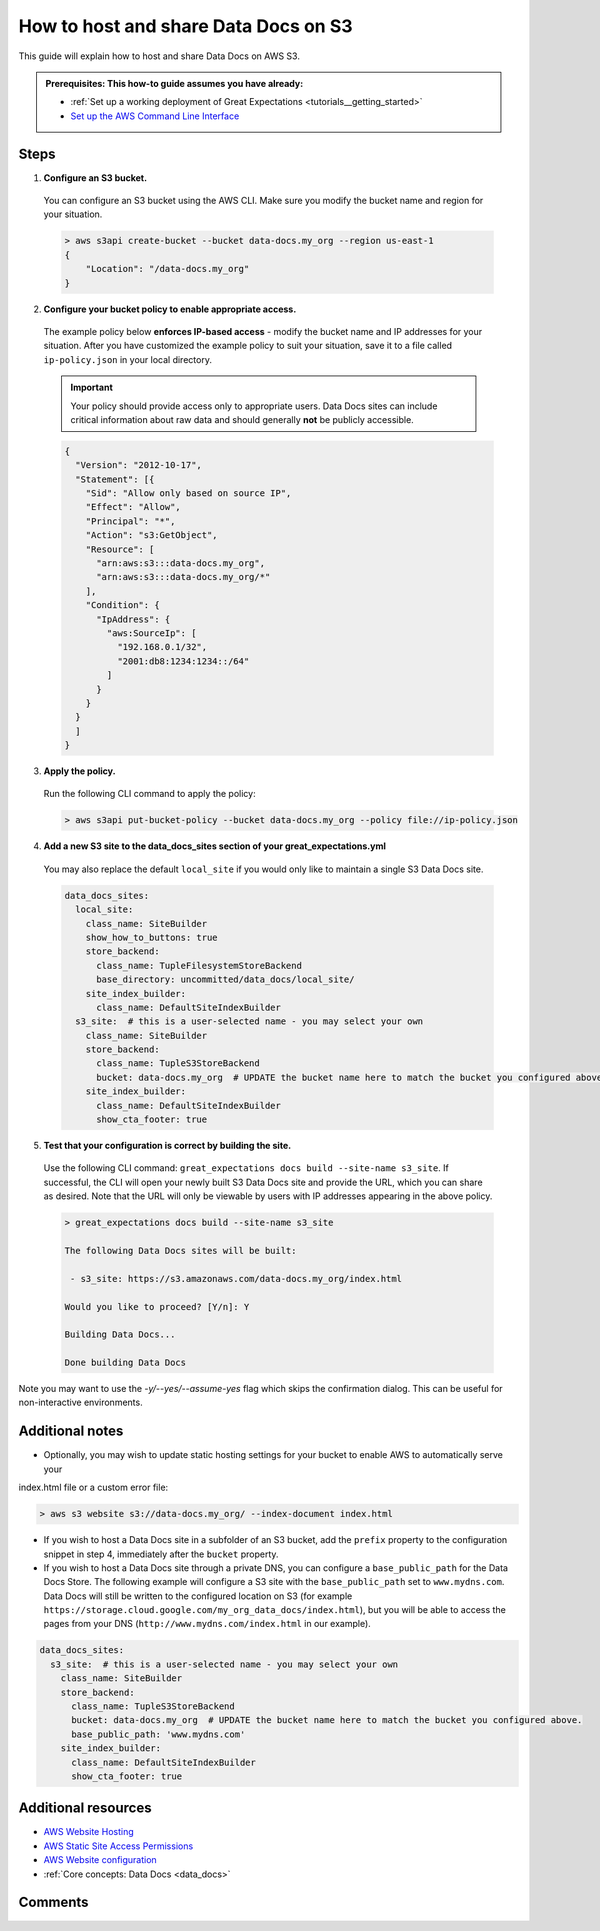 .. _how_to_guides__configuring_data_docs__how_to_host_and_share_data_docs_on_s3:

How to host and share Data Docs on S3
=====================================

This guide will explain how to host and share Data Docs on AWS S3.

.. admonition:: Prerequisites: This how-to guide assumes you have already:

    - :ref:`Set up a working deployment of Great Expectations <tutorials__getting_started>`
    - `Set up the AWS Command Line Interface <https://aws.amazon.com/cli/>`_

Steps
-----

1. **Configure an S3 bucket.**

  You can configure an S3 bucket using the AWS CLI. Make sure you modify the bucket name and region for your situation.

  .. code-block:: bash

    > aws s3api create-bucket --bucket data-docs.my_org --region us-east-1
    {
        "Location": "/data-docs.my_org"
    }

2. **Configure your bucket policy to enable appropriate access.**

  The example policy below **enforces IP-based access** - modify the bucket name and IP addresses for your situation. After you have customized the example policy to suit your situation, save it to a file called ``ip-policy.json`` in your local directory.

  .. admonition:: Important

      Your policy should provide access only to appropriate users. Data Docs sites can include critical information about raw data and should generally **not** be publicly accessible.

  .. code-block:: json

      {
        "Version": "2012-10-17",
        "Statement": [{
          "Sid": "Allow only based on source IP",
          "Effect": "Allow",
          "Principal": "*",
          "Action": "s3:GetObject",
          "Resource": [
            "arn:aws:s3:::data-docs.my_org",
            "arn:aws:s3:::data-docs.my_org/*"
          ],
          "Condition": {
            "IpAddress": {
              "aws:SourceIp": [
                "192.168.0.1/32",
                "2001:db8:1234:1234::/64"
              ]
            }
          }
        }
        ]
      }

3. **Apply the policy.**

  Run the following CLI command to apply the policy:

  .. code-block:: bash
  
      > aws s3api put-bucket-policy --bucket data-docs.my_org --policy file://ip-policy.json

4. **Add a new S3 site to the data_docs_sites section of your great_expectations.yml**

  You may also replace the default ``local_site`` if you would only like to maintain a single S3 Data Docs site.

  .. code-block:: yaml

    data_docs_sites:
      local_site:
        class_name: SiteBuilder
        show_how_to_buttons: true
        store_backend:
          class_name: TupleFilesystemStoreBackend
          base_directory: uncommitted/data_docs/local_site/
        site_index_builder:
          class_name: DefaultSiteIndexBuilder
      s3_site:  # this is a user-selected name - you may select your own
        class_name: SiteBuilder
        store_backend:
          class_name: TupleS3StoreBackend
          bucket: data-docs.my_org  # UPDATE the bucket name here to match the bucket you configured above.
        site_index_builder:
          class_name: DefaultSiteIndexBuilder
          show_cta_footer: true

5. **Test that your configuration is correct by building the site.**

  Use the following CLI command: ``great_expectations docs build --site-name s3_site``. If successful, the CLI will open your newly built S3 Data Docs site and provide the URL, which you can share as desired. Note that the URL will only be viewable by users with IP addresses appearing in the above policy.

  .. code-block:: bash

    > great_expectations docs build --site-name s3_site

    The following Data Docs sites will be built:

     - s3_site: https://s3.amazonaws.com/data-docs.my_org/index.html

    Would you like to proceed? [Y/n]: Y

    Building Data Docs...

    Done building Data Docs

Note you may want to use the `-y/--yes/--assume-yes` flag which skips the confirmation dialog.
This can be useful for non-interactive environments.

Additional notes
----------------

- Optionally, you may wish to update static hosting settings for your bucket to enable AWS to automatically serve your
index.html file or a custom error file:

.. code-block:: bash

  > aws s3 website s3://data-docs.my_org/ --index-document index.html


- If you wish to host a Data Docs site in a subfolder of an S3 bucket, add the ``prefix`` property to the configuration snippet in step 4, immediately after the ``bucket`` property.

- If you wish to host a Data Docs site through a private DNS, you can configure a ``base_public_path`` for the Data Docs Store.  The following example will configure a S3 site with the ``base_public_path`` set to ``www.mydns.com``.  Data Docs will still be written to the configured location on S3 (for example ``https://storage.cloud.google.com/my_org_data_docs/index.html``), but you will be able to access the pages from your DNS (``http://www.mydns.com/index.html`` in our example).

.. code-block:: yaml

    data_docs_sites:
      s3_site:  # this is a user-selected name - you may select your own
        class_name: SiteBuilder
        store_backend:
          class_name: TupleS3StoreBackend
          bucket: data-docs.my_org  # UPDATE the bucket name here to match the bucket you configured above.
          base_public_path: 'www.mydns.com'
        site_index_builder:
          class_name: DefaultSiteIndexBuilder
          show_cta_footer: true


Additional resources
--------------------

- `AWS Website Hosting <https://docs.aws.amazon.com/AmazonS3/latest/dev/WebsiteHosting.html>`_
- `AWS Static Site Access Permissions <https://docs.aws.amazon.com/en_pv/AmazonS3/latest/dev/WebsiteAccessPermissionsReqd.html>`_
- `AWS Website configuration <https://docs.aws.amazon.com/AmazonS3/latest/dev/HowDoIWebsiteConfiguration.html>`_
- :ref:`Core concepts: Data Docs <data_docs>`

Comments
--------

.. discourse::
   :topic_identifier: 233
